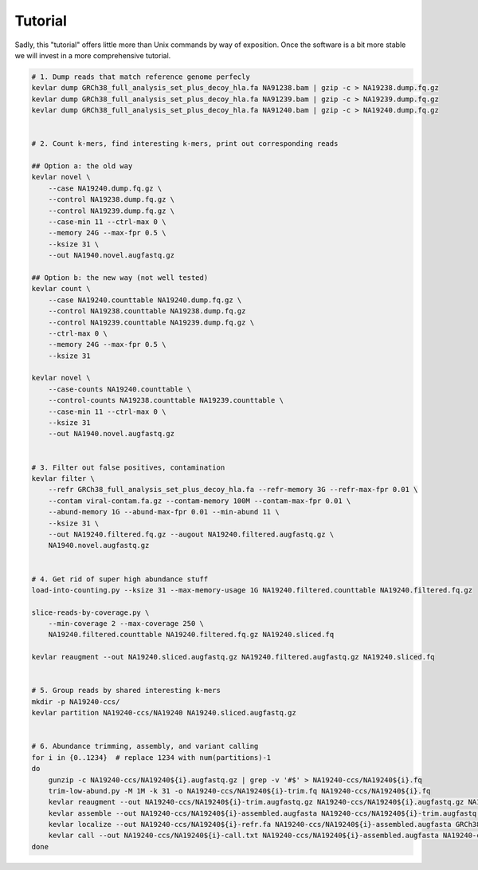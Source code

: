 Tutorial
========

Sadly, this "tutorial" offers little more than Unix commands by way of exposition.
Once the software is a bit more stable we will invest in a more comprehensive tutorial.

.. code:: bash

    # 1. Dump reads that match reference genome perfecly
    kevlar dump GRCh38_full_analysis_set_plus_decoy_hla.fa NA91238.bam | gzip -c > NA19238.dump.fq.gz
    kevlar dump GRCh38_full_analysis_set_plus_decoy_hla.fa NA91239.bam | gzip -c > NA19239.dump.fq.gz
    kevlar dump GRCh38_full_analysis_set_plus_decoy_hla.fa NA91240.bam | gzip -c > NA19240.dump.fq.gz


    # 2. Count k-mers, find interesting k-mers, print out corresponding reads

    ## Option a: the old way
    kevlar novel \
        --case NA19240.dump.fq.gz \
        --control NA19238.dump.fq.gz \
        --control NA19239.dump.fq.gz \
        --case-min 11 --ctrl-max 0 \
        --memory 24G --max-fpr 0.5 \
        --ksize 31 \
        --out NA1940.novel.augfastq.gz

    ## Option b: the new way (not well tested)
    kevlar count \
        --case NA19240.counttable NA19240.dump.fq.gz \
        --control NA19238.counttable NA19238.dump.fq.gz
        --control NA19239.counttable NA19239.dump.fq.gz \
        --ctrl-max 0 \
        --memory 24G --max-fpr 0.5 \
        --ksize 31

    kevlar novel \
        --case-counts NA19240.counttable \
        --control-counts NA19238.counttable NA19239.counttable \
        --case-min 11 --ctrl-max 0 \
        --ksize 31
        --out NA1940.novel.augfastq.gz


    # 3. Filter out false positives, contamination
    kevlar filter \
        --refr GRCh38_full_analysis_set_plus_decoy_hla.fa --refr-memory 3G --refr-max-fpr 0.01 \
        --contam viral-contam.fa.gz --contam-memory 100M --contam-max-fpr 0.01 \
        --abund-memory 1G --abund-max-fpr 0.01 --min-abund 11 \
        --ksize 31 \
        --out NA19240.filtered.fq.gz --augout NA19240.filtered.augfastq.gz \
        NA1940.novel.augfastq.gz


    # 4. Get rid of super high abundance stuff
    load-into-counting.py --ksize 31 --max-memory-usage 1G NA19240.filtered.counttable NA19240.filtered.fq.gz

    slice-reads-by-coverage.py \
        --min-coverage 2 --max-coverage 250 \
        NA19240.filtered.counttable NA19240.filtered.fq.gz NA19240.sliced.fq

    kevlar reaugment --out NA19240.sliced.augfastq.gz NA19240.filtered.augfastq.gz NA19240.sliced.fq


    # 5. Group reads by shared interesting k-mers
    mkdir -p NA19240-ccs/
    kevlar partition NA19240-ccs/NA19240 NA19240.sliced.augfastq.gz


    # 6. Abundance trimming, assembly, and variant calling
    for i in {0..1234}  # replace 1234 with num(partitions)-1
    do
        gunzip -c NA19240-ccs/NA19240${i}.augfastq.gz | grep -v '#$' > NA19240-ccs/NA19240${i}.fq
        trim-low-abund.py -M 1M -k 31 -o NA19240-ccs/NA19240${i}-trim.fq NA19240-ccs/NA19240${i}.fq
        kevlar reaugment --out NA19240-ccs/NA19240${i}-trim.augfastq.gz NA19240-ccs/NA19240${i}.augfastq.gz NA19240-ccs/NA19240${i}.fq
        kevlar assemble --out NA19240-ccs/NA19240${i}-assembled.augfasta NA19240-ccs/NA19240${i}-trim.augfastq.gz
        kevlar localize --out NA19240-ccs/NA19240${i}-refr.fa NA19240-ccs/NA19240${i}-assembled.augfasta GRCh38_full_analysis_set_plus_decoy_hla.fa
        kevlar call --out NA19240-ccs/NA19240${i}-call.txt NA19240-ccs/NA19240${i}-assembled.augfasta NA19240-ccs/NA19240${i}-refr.fa
    done

